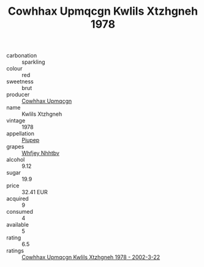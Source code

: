 :PROPERTIES:
:ID:                     844c3927-f598-4e80-a002-0a9edc369de2
:END:
#+TITLE: Cowhhax Upmqcgn Kwlils Xtzhgneh 1978

- carbonation :: sparkling
- colour :: red
- sweetness :: brut
- producer :: [[id:3e62d896-76d3-4ade-b324-cd466bcc0e07][Cowhhax Upmqcgn]]
- name :: Kwlils Xtzhgneh
- vintage :: 1978
- appellation :: [[id:7fc7af1a-b0f4-4929-abe8-e13faf5afc1d][Piupep]]
- grapes :: [[id:cf529785-d867-4f5d-b643-417de515cda5][Whfjey Nhhtbv]]
- alcohol :: 9.12
- sugar :: 19.9
- price :: 32.41 EUR
- acquired :: 9
- consumed :: 4
- available :: 5
- rating :: 6.5
- ratings :: [[id:96082e29-18aa-4d72-9c19-b8f2d0b85302][Cowhhax Upmqcgn Kwlils Xtzhgneh 1978 - 2002-3-22]]


